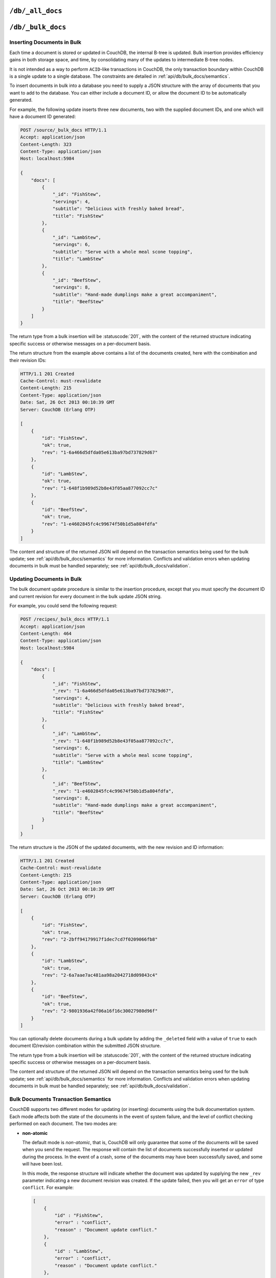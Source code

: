 .. Licensed under the Apache License, Version 2.0 (the "License"); you may not
.. use this file except in compliance with the License. You may obtain a copy of
.. the License at
..
..   http://www.apache.org/licenses/LICENSE-2.0
..
.. Unless required by applicable law or agreed to in writing, software
.. distributed under the License is distributed on an "AS IS" BASIS, WITHOUT
.. WARRANTIES OR CONDITIONS OF ANY KIND, either express or implied. See the
.. License for the specific language governing permissions and limitations under
.. the License.

.. _api/db/all_docs:

=================
``/db/_all_docs``
=================

.. http:get:: /{db}/_all_docs
    :synopsis: Returns a built-in view of all documents in this database

    Returns a JSON structure of all of the documents in a given database.
    The information is returned as a JSON structure containing meta
    information about the return structure, including a list of all documents
    and basic contents, consisting the ID, revision and key. The key is the
    from the document's ``_id``.

    :param db: Database name
    :<header Accept: - :mimetype:`application/json`
                     - :mimetype:`text/plain`
    :query boolean conflicts: Includes `conflicts` information in response.
      Ignored if `include_docs` isn't ``true``. Default is ``false``.
    :query boolean descending: Return the documents in descending by key order.
      Default is ``false``.
    :query string endkey: Stop returning records when the specified key is
      reached. *Optional*.
    :query string end_key: Alias for `endkey` param.
    :query string endkey_docid: Stop returning records when the specified
      document ID is reached. *Optional*.
    :query string end_key_doc_id: Alias for `endkey_docid` param.
    :query boolean include_docs: Include the full content of the documents in
      the return. Default is ``false``.
    :query boolean inclusive_end: Specifies whether the specified end key
      should be included in the result. Default is ``true``.
    :query string key: Return only documents that match the specified key.
      *Optional*.
    :query number limit: Limit the number of the returned documents to the
      specified number. *Optional*.
    :query number skip: Skip this number of records before starting to return
      the results. Default is ``0``.
    :query string stale: Allow the results from a stale view to be used,
      without triggering a rebuild of all views within the encompassing design
      doc. Supported values: ``ok`` and ``update_after``. *Optional*.
    :query string startkey: Return records starting with the specified key.
      *Optional*.
    :query string start_key: Alias for `startkey` param.
    :query string startkey_docid: Return records starting with the specified
      document ID. *Optional*.
    :query string start_key_doc_id: Alias for `startkey_docid` param.
    :query boolean update_seq: Response includes an ``update_seq`` value
      indicating which sequence id of the underlying database the view
      reflects. Default is ``false``.
    :>header Content-Type: - :mimetype:`application/json`
                           - :mimetype:`text/plain; charset=utf-8`
    :>header ETag: Response signature
    :>json number offset: Offset where the document list started
    :>json array rows: Array of view row objects. By default the information
      returned contains only the document ID and revision.
    :>json number total_rows: Number of documents in the database/view. Note
      that this is not the number of rows returned in the actual query.
    :>json number update_seq: Current update sequence for the database
    :code 200: Request completed successfully

    **Request**:

    .. code-block:: http

        GET /db/_all_docs HTTP/1.1
        Accept: application/json
        Host: localhost:5984

    **Response**:

    .. code-block:: http

        HTTP/1.1 200 OK
        Cache-Control: must-revalidate
        Content-Type: application/json
        Date: Sat, 10 Aug 2013 16:22:56 GMT
        ETag: "1W2DJUZFZSZD9K78UFA3GZWB4"
        Server: CouchDB (Erlang/OTP)
        Transfer-Encoding: chunked

        {
            "offset": 0,
            "rows": [
                {
                    "id": "16e458537602f5ef2a710089dffd9453",
                    "key": "16e458537602f5ef2a710089dffd9453",
                    "value": {
                        "rev": "1-967a00dff5e02add41819138abb3284d"
                    }
                },
                {
                    "id": "a4c51cdfa2069f3e905c431114001aff",
                    "key": "a4c51cdfa2069f3e905c431114001aff",
                    "value": {
                        "rev": "1-967a00dff5e02add41819138abb3284d"
                    }
                },
                {
                    "id": "a4c51cdfa2069f3e905c4311140034aa",
                    "key": "a4c51cdfa2069f3e905c4311140034aa",
                    "value": {
                        "rev": "5-6182c9c954200ab5e3c6bd5e76a1549f"
                    }
                },
                {
                    "id": "a4c51cdfa2069f3e905c431114003597",
                    "key": "a4c51cdfa2069f3e905c431114003597",
                    "value": {
                        "rev": "2-7051cbe5c8faecd085a3fa619e6e6337"
                    }
                },
                {
                    "id": "f4ca7773ddea715afebc4b4b15d4f0b3",
                    "key": "f4ca7773ddea715afebc4b4b15d4f0b3",
                    "value": {
                        "rev": "2-7051cbe5c8faecd085a3fa619e6e6337"
                    }
                }
            ],
            "total_rows": 5
        }

.. http:post:: /{db}/_all_docs
    :synopsis: Returns certain rows from the built-in view of all documents

    The ``POST`` to ``_all_docs`` allows to specify multiple keys to be
    selected from the database. This enables you to request multiple
    documents in a single request, in place of multiple :get:`/{db}/{docid}`
    requests.

    The request body should contain a list of the keys to be returned as an
    array to a ``keys`` object. For example:

    .. code-block:: http

        POST /db/_all_docs HTTP/1.1
        Accept: application/json
        Content-Length: 70
        Content-Type: application/json
        Host: localhost:5984

        {
            "keys" : [
                "Zingylemontart",
                "Yogurtraita"
            ]
        }

    The returned JSON is the all documents structure, but with only the
    selected keys in the output:

    .. code-block:: javascript

        {
            "total_rows" : 2666,
            "rows" : [
                {
                    "value" : {
                        "rev" : "1-a3544d296de19e6f5b932ea77d886942"
                    },
                    "id" : "Zingylemontart",
                    "key" : "Zingylemontart"
                },
                {
                    "value" : {
                        "rev" : "1-91635098bfe7d40197a1b98d7ee085fc"
                    },
                    "id" : "Yogurtraita",
                    "key" : "Yogurtraita"
                }
            ],
            "offset" : 0
        }

.. _api/db/bulk_docs:

==================
``/db/_bulk_docs``
==================

.. http:post:: /{db}/_bulk_docs
    :synopsis: Inserts or updates multiple documents in to the database in a single request

    The bulk document API allows you to create and update multiple documents
    at the same time within a single request. The basic operation is similar
    to creating or updating a single document, except that you batch the
    document structure and information.

    When creating new documents the document ID (``_id``) is optional.

    For updating existing documents, you must provide the document ID, revision
    information (``_rev``), and new document values.

    In case of batch deleting documents all fields as document ID, revision
    information and deletion status (``_deleted``) are required.

    :param db: Database name
    :<header Accept: - :mimetype:`application/json`
                     - :mimetype:`text/plain`
    :<header Content-Type: :mimetype:`application/json`
    :<header X-Couch-Full-Commit: Overrides server's
      :config:option:`commit policy <couchdb/delayed_commits>`. Possible values
      are: ``false`` and ``true``. *Optional*
    :<json boolean all_or_nothing: Sets the database commit mode to use
      :ref:`all-or-nothing <api/db/bulk_docs/semantics>` semantics.
      Default is ``false``. *Optional*
    :<json array docs: List of documents objects
    :<json boolean new_edits: If ``false``, prevents the database from
      assigning them new revision IDs. Default is ``true``. *Optional*
    :>header Content-Type: - :mimetype:`application/json`
                           - :mimetype:`text/plain; charset=utf-8`
    :>jsonarr string id: Document ID
    :>jsonarr string rev: New document revision token. Available
      if document have saved without errors. *Optional*
    :>jsonarr string error: Error type. *Optional*
    :>jsonarr string reason: Error reason. *Optional*
    :code 201: Document(s) have been created or updated
    :code 400: The request provided invalid JSON data
    :code 417: Occurs when ``all_or_nothing`` option set as ``true`` and
      at least one document was rejected by :ref:`validation function <vdufun>`
    :code 500: Malformed data provided, while it's still valid JSON

    **Request**:

    .. code-block:: http

        POST /db/_bulk_docs HTTP/1.1
        Accept: application/json
        Content-Length: 109
        Content-Type:application/json
        Host: localhost:5984

        {
            "docs": [
                {
                    "_id": "FishStew"
                },
                {
                    "_id": "LambStew",
                    "_rev": "2-0786321986194c92dd3b57dfbfc741ce",
                    "_deleted": true
                }
            ]
        }

    **Response**:

    .. code-block:: http

        HTTP/1.1 201 Created
        Cache-Control: must-revalidate
        Content-Length: 144
        Content-Type: application/json
        Date: Mon, 12 Aug 2013 00:15:05 GMT
        Server: CouchDB (Erlang/OTP)

        [
            {
                "ok": true,
                "id": "FishStew",
                "rev":" 1-967a00dff5e02add41819138abb3284d"
            },
            {
                "ok": true,
                "id": "LambStew",
                "rev": "3-f9c62b2169d0999103e9f41949090807"
            }
        ]

Inserting Documents in Bulk
===========================

Each time a document is stored or updated in CouchDB, the internal B-tree
is updated. Bulk insertion provides efficiency gains in both storage space,
and time, by consolidating many of the updates to intermediate B-tree nodes.

It is not intended as a way to perform ``ACID``-like transactions in CouchDB,
the only transaction boundary within CouchDB is a single update to a single
database. The constraints are detailed in :ref:`api/db/bulk_docs/semantics`.

To insert documents in bulk into a database you need to supply a JSON
structure with the array of documents that you want to add to the database.
You can either include a document ID, or allow the document ID to be
automatically generated.

For example, the following update inserts three new documents, two with the
supplied document IDs, and one which will have a document ID generated:

.. code-block:: http

    POST /source/_bulk_docs HTTP/1.1
    Accept: application/json
    Content-Length: 323
    Content-Type: application/json
    Host: localhost:5984

    {
        "docs": [
            {
                "_id": "FishStew",
                "servings": 4,
                "subtitle": "Delicious with freshly baked bread",
                "title": "FishStew"
            },
            {
                "_id": "LambStew",
                "servings": 6,
                "subtitle": "Serve with a whole meal scone topping",
                "title": "LambStew"
            },
            {
                "_id": "BeefStew",
                "servings": 8,
                "subtitle": "Hand-made dumplings make a great accompaniment",
                "title": "BeefStew"
            }
        ]
    }

The return type from a bulk insertion will be :statuscode:`201`,
with the content of the returned structure indicating specific success
or otherwise messages on a per-document basis.

The return structure from the example above contains a list of the
documents created, here with the combination and their revision IDs:

.. code-block:: http

    HTTP/1.1 201 Created
    Cache-Control: must-revalidate
    Content-Length: 215
    Content-Type: application/json
    Date: Sat, 26 Oct 2013 00:10:39 GMT
    Server: CouchDB (Erlang OTP)

    [
        {
            "id": "FishStew",
            "ok": true,
            "rev": "1-6a466d5dfda05e613ba97bd737829d67"
        },
        {
            "id": "LambStew",
            "ok": true,
            "rev": "1-648f1b989d52b8e43f05aa877092cc7c"
        },
        {
            "id": "BeefStew",
            "ok": true,
            "rev": "1-e4602845fc4c99674f50b1d5a804fdfa"
        }
    ]

The content and structure of the returned JSON will depend on the transaction
semantics being used for the bulk update; see :ref:`api/db/bulk_docs/semantics`
for more information. Conflicts and validation errors when updating documents
in bulk must be handled separately; see :ref:`api/db/bulk_docs/validation`.

Updating Documents in Bulk
==========================

The bulk document update procedure is similar to the insertion
procedure, except that you must specify the document ID and current
revision for every document in the bulk update JSON string.

For example, you could send the following request:

.. code-block:: http

    POST /recipes/_bulk_docs HTTP/1.1
    Accept: application/json
    Content-Length: 464
    Content-Type: application/json
    Host: localhost:5984

    {
        "docs": [
            {
                "_id": "FishStew",
                "_rev": "1-6a466d5dfda05e613ba97bd737829d67",
                "servings": 4,
                "subtitle": "Delicious with freshly baked bread",
                "title": "FishStew"
            },
            {
                "_id": "LambStew",
                "_rev": "1-648f1b989d52b8e43f05aa877092cc7c",
                "servings": 6,
                "subtitle": "Serve with a whole meal scone topping",
                "title": "LambStew"
            },
            {
                "_id": "BeefStew",
                "_rev": "1-e4602845fc4c99674f50b1d5a804fdfa",
                "servings": 8,
                "subtitle": "Hand-made dumplings make a great accompaniment",
                "title": "BeefStew"
            }
        ]
    }

The return structure is the JSON of the updated documents, with the new
revision and ID information:

.. code-block:: http

    HTTP/1.1 201 Created
    Cache-Control: must-revalidate
    Content-Length: 215
    Content-Type: application/json
    Date: Sat, 26 Oct 2013 00:10:39 GMT
    Server: CouchDB (Erlang OTP)

    [
        {
            "id": "FishStew",
            "ok": true,
            "rev": "2-2bff94179917f1dec7cd7f0209066fb8"
        },
        {
            "id": "LambStew",
            "ok": true,
            "rev": "2-6a7aae7ac481aa98a2042718d09843c4"
        },
        {
            "id": "BeefStew",
            "ok": true,
            "rev": "2-9801936a42f06a16f16c30027980d96f"
        }
    ]

You can optionally delete documents during a bulk update by adding the
``_deleted`` field with a value of ``true`` to each document ID/revision
combination within the submitted JSON structure.

The return type from a bulk insertion will be :statuscode:`201`, with the
content of the returned structure indicating specific success or otherwise
messages on a per-document basis.

The content and structure of the returned JSON will depend on the transaction
semantics being used for the bulk update; see :ref:`api/db/bulk_docs/semantics`
for more information. Conflicts and validation errors when updating documents
in bulk must be handled separately; see :ref:`api/db/bulk_docs/validation`.

.. _api/db/bulk_docs/semantics:

Bulk Documents Transaction Semantics
====================================

CouchDB supports two different modes for updating (or inserting)
documents using the bulk documentation system. Each mode affects both
the state of the documents in the event of system failure, and the level
of conflict checking performed on each document. The two modes are:

-  **non-atomic**

   The default mode is `non-atomic`, that is, CouchDB will only guarantee
   that some of the documents will be saved when you send the request.
   The response will contain the list of documents successfully inserted
   or updated during the process. In the event of a crash, some of the
   documents may have been successfully saved, and some will have been
   lost.

   In this mode, the response structure will indicate whether the
   document was updated by supplying the new ``_rev`` parameter
   indicating a new document revision was created. If the update failed,
   then you will get an ``error`` of type ``conflict``. For example:

   .. code-block:: javascript

       [
           {
               "id" : "FishStew",
               "error" : "conflict",
               "reason" : "Document update conflict."
           },
           {
               "id" : "LambStew",
               "error" : "conflict",
               "reason" : "Document update conflict."
           },
           {
               "id" : "BeefStew",
               "error" : "conflict",
               "reason" : "Document update conflict."
           }
       ]

   In this case no new revision has been created and you will need to
   submit the document update, with the correct revision tag, to update
   the document.

-  **all-or-nothing**

   In `all-or-nothing` mode, either all documents are written to the
   database, or no documents are written to the database, in the event
   of a system failure during commit.

   In addition, the per-document conflict checking is not performed.
   Instead a new revision of the document is created, even if the new
   revision is in conflict with the current revision in the database.
   The returned structure contains the list of documents with new
   revisions:

   .. code-block:: http

       HTTP/1.1 201 Created
       Cache-Control: must-revalidate
       Content-Length: 215
       Content-Type: application/json
       Date: Sat, 26 Oct 2013 00:13:33 GMT
       Server: CouchDB (Erlang OTP)

       [
           {
               "id": "FishStew",
               "ok": true,
               "rev": "1-6a466d5dfda05e613ba97bd737829d67"
           },
           {
               "id": "LambStew",
               "ok": true,
               "rev": "1-648f1b989d52b8e43f05aa877092cc7c"
           },
           {
               "id": "BeefStew",
               "ok": true,
               "rev": "1-e4602845fc4c99674f50b1d5a804fdfa"
           }
       ]

   When updating documents using this mode the revision of a document
   included in views will be arbitrary. You can check the conflict
   status for a document by using the ``conflicts=true`` query argument
   when accessing the view. Conflicts should be handled individually to
   ensure the consistency of your database.

   To use this mode, you must include the ``all_or_nothing`` field (set
   to true) within the main body of the JSON of the request.

The effects of different database operations on the different modes are
summarized below:

* **Transaction Mode**: ``Non-atomic``

  * **Transaction**: ``Insert``

    * **Cause**: Requested document ID already exists
    * **Resolution**: Resubmit with different document ID, or update the
      existing document

  * **Transaction**: ``Update``

    * **Cause**: Revision missing or incorrect
    * **Resolution**: Resubmit with correct revision

* **Transaction Mode**: ``All-or-nothing``

  * **Transaction**: ``Insert`` / ``Update``

    * **Cause**: Additional revision inserted
    * **Resolution**: Resolve conflicted revisions

Replication of documents is independent of the type of insert or update.
The documents and revisions created during a bulk insert or update are
replicated in the same way as any other document. This can mean that if
you make use of the `all-or-nothing` mode the exact list of documents,
revisions (and their conflict state) may or may not be replicated to
other databases correctly.

.. _api/db/bulk_docs/validation:

Bulk Document Validation and Conflict Errors
============================================

The JSON returned by the ``_bulk_docs`` operation consists of an array
of JSON structures, one for each document in the original submission.
The returned JSON structure should be examined to ensure that all of the
documents submitted in the original request were successfully added to
the database.

When a document (or document revision) is not correctly committed to the
database because of an error, you should check the ``error`` field to
determine error type and course of action. Errors will be one of the
following type:

-  **conflict**

   The document as submitted is in conflict. If you used the default
   bulk transaction mode then the new revision will not have been
   created and you will need to re-submit the document to the database.
   If you used ``all-or-nothing`` mode then you will need to manually
   resolve the conflicted revisions of the document.

   Conflict resolution of documents added using the bulk docs interface
   is identical to the resolution procedures used when resolving
   conflict errors during replication.

-  **forbidden**

   Entries with this error type indicate that the validation routine
   applied to the document during submission has returned an error.

   For example, if your :ref:`validation routine <vdufun>` includes
   the following:

   .. code-block:: javascript

       throw({forbidden: 'invalid recipe ingredient'});

   The error response returned will be:

   .. code-block:: http

       HTTP/1.1 417 Expectation Failed
       Cache-Control: must-revalidate
       Content-Length: 120
       Content-Type: application/json
       Date: Sat, 26 Oct 2013 00:05:17 GMT
       Server: CouchDB (Erlang OTP)

       {
           "error": "forbidden",
           "id": "LambStew",
           "reason": "invalid recipe ingredient",
           "rev": "1-34c318924a8f327223eed702ddfdc66d"
       }
